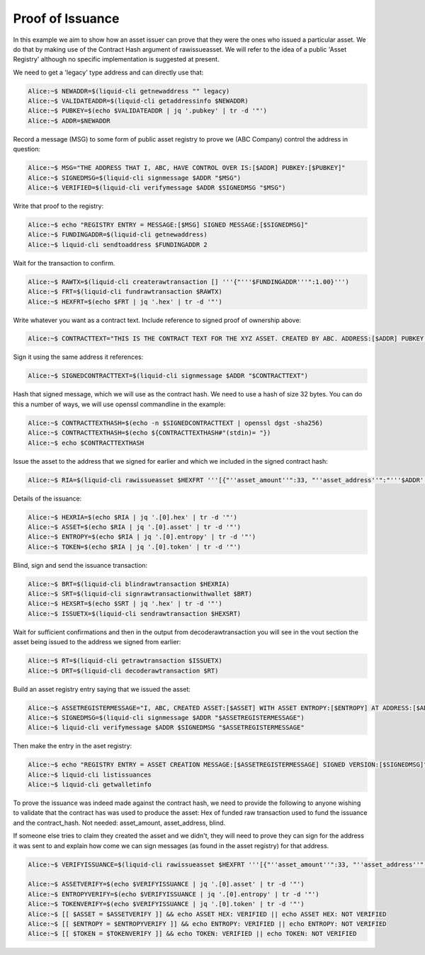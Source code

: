 -----------------
Proof of Issuance
-----------------

In this example we aim to show how an asset issuer can prove that they were the ones who issued a particular asset. We do that by making use of the Contract Hash argument of rawissueasset. We will refer to the idea of a public 'Asset Registry' although no specific implementation is suggested at present.

We need to get a 'legacy' type address and can directly use that:

.. code-block:: bash

	Alice:~$ NEWADDR=$(liquid-cli getnewaddress "" legacy)
	Alice:~$ VALIDATEADDR=$(liquid-cli getaddressinfo $NEWADDR)
	Alice:~$ PUBKEY=$(echo $VALIDATEADDR | jq '.pubkey' | tr -d '"')
	Alice:~$ ADDR=$NEWADDR

Record a message (MSG) to some form of public asset registry to prove we (ABC Company) control the address in question:

.. code-block:: bash

	Alice:~$ MSG="THE ADDRESS THAT I, ABC, HAVE CONTROL OVER IS:[$ADDR] PUBKEY:[$PUBKEY]"
	Alice:~$ SIGNEDMSG=$(liquid-cli signmessage $ADDR "$MSG")
	Alice:~$ VERIFIED=$(liquid-cli verifymessage $ADDR $SIGNEDMSG "$MSG")

Write that proof to the registry:

.. code-block:: bash

	Alice:~$ echo "REGISTRY ENTRY = MESSAGE:[$MSG] SIGNED MESSAGE:[$SIGNEDMSG]"
	Alice:~$ FUNDINGADDR=$(liquid-cli getnewaddress)
	Alice:~$ liquid-cli sendtoaddress $FUNDINGADDR 2

Wait for the transaction to confirm.

.. code-block:: bash

	Alice:~$ RAWTX=$(liquid-cli createrawtransaction [] '''{"'''$FUNDINGADDR'''":1.00}''')
	Alice:~$ FRT=$(liquid-cli fundrawtransaction $RAWTX)
	Alice:~$ HEXFRT=$(echo $FRT | jq '.hex' | tr -d '"')

Write whatever you want as a contract text. Include reference to signed proof of ownership above:

.. code-block:: bash

	Alice:~$ CONTRACTTEXT="THIS IS THE CONTRACT TEXT FOR THE XYZ ASSET. CREATED BY ABC. ADDRESS:[$ADDR] PUBKEY:[$PUBKEY]"

Sign it using the same address it references:

.. code-block:: bash

	Alice:~$ SIGNEDCONTRACTTEXT=$(liquid-cli signmessage $ADDR "$CONTRACTTEXT")

Hash that signed message, which we will use as the contract hash. We need to use a hash of size 32 bytes. You can do this a number of ways, we will use openssl commandline in the example:

.. code-block:: bash

	Alice:~$ CONTRACTTEXTHASH=$(echo -n $SIGNEDCONTRACTTEXT | openssl dgst -sha256)
	Alice:~$ CONTRACTTEXTHASH=$(echo ${CONTRACTTEXTHASH#"(stdin)= "})
	Alice:~$ echo $CONTRACTTEXTHASH

Issue the asset to the address that we signed for earlier and which we included in the signed contract hash:

.. code-block:: bash

	Alice:~$ RIA=$(liquid-cli rawissueasset $HEXFRT '''[{"''asset_amount''":33, "''asset_address''":"'''$ADDR'''", "''blind''":"''false''", "''contract_hash''":"'''$CONTRACTTEXTHASH'''"}]''')

Details of the issuance:

.. code-block:: bash

	Alice:~$ HEXRIA=$(echo $RIA | jq '.[0].hex' | tr -d '"')
	Alice:~$ ASSET=$(echo $RIA | jq '.[0].asset' | tr -d '"')
	Alice:~$ ENTROPY=$(echo $RIA | jq '.[0].entropy' | tr -d '"')
	Alice:~$ TOKEN=$(echo $RIA | jq '.[0].token' | tr -d '"')

Blind, sign and send the issuance transaction:

.. code-block:: bash

	Alice:~$ BRT=$(liquid-cli blindrawtransaction $HEXRIA)
	Alice:~$ SRT=$(liquid-cli signrawtransactionwithwallet $BRT)
	Alice:~$ HEXSRT=$(echo $SRT | jq '.hex' | tr -d '"')
	Alice:~$ ISSUETX=$(liquid-cli sendrawtransaction $HEXSRT)

Wait for sufficient confirmations and then in the output from decoderawtransaction you will see in the vout section the asset being issued to the address we signed from earlier:

.. code-block:: bash

	Alice:~$ RT=$(liquid-cli getrawtransaction $ISSUETX)
	Alice:~$ DRT=$(liquid-cli decoderawtransaction $RT)

Build an asset registry entry saying that we issued the asset:

.. code-block:: bash

	Alice:~$ ASSETREGISTERMESSAGE="I, ABC, CREATED ASSET:[$ASSET] WITH ASSET ENTROPY:[$ENTROPY] AT ADDRESS:[$ADDR] IN TX:[$ISSUETX]"
	Alice:~$ SIGNEDMSG=$(liquid-cli signmessage $ADDR "$ASSETREGISTERMESSAGE")
	Alice:~$ liquid-cli verifymessage $ADDR $SIGNEDMSG "$ASSETREGISTERMESSAGE"

Then make the entry in the aset registry:

.. code-block:: bash

	Alice:~$ echo "REGISTRY ENTRY = ASSET CREATION MESSAGE:[$ASSETREGISTERMESSAGE] SIGNED VERSION:[$SIGNEDMSG]"
	Alice:~$ liquid-cli listissuances
	Alice:~$ liquid-cli getwalletinfo

To prove the issuance was indeed made against the contract hash, we need to provide the following to anyone wishing to validate that the contract has was used to produce the asset: Hex of funded raw transaction used to fund the issuance and the contract_hash. Not needed: asset_amount, asset_address, blind.

If someone else tries to claim they created the asset and we didn't, they will need to prove they can sign for the address it was sent to and explain how come we can sign messages (as found in the asset registry) for that address.

.. code-block:: bash

	Alice:~$ VERIFYISSUANCE=$(liquid-cli rawissueasset $HEXFRT '''[{"''asset_amount''":33, "''asset_address''":"'''$ADDR'''", "''blind''":"''false''", "''contract_hash''":"'''$CONTRACTTEXTHASH'''"}]''')

	Alice:~$ ASSETVERIFY=$(echo $VERIFYISSUANCE | jq '.[0].asset' | tr -d '"')
	Alice:~$ ENTROPYVERIFY=$(echo $VERIFYISSUANCE | jq '.[0].entropy' | tr -d '"')
	Alice:~$ TOKENVERIFY=$(echo $VERIFYISSUANCE | jq '.[0].token' | tr -d '"')
	Alice:~$ [[ $ASSET = $ASSETVERIFY ]] && echo ASSET HEX: VERIFIED || echo ASSET HEX: NOT VERIFIED
	Alice:~$ [[ $ENTROPY = $ENTROPYVERIFY ]] && echo ENTROPY: VERIFIED || echo ENTROPY: NOT VERIFIED
	Alice:~$ [[ $TOKEN = $TOKENVERIFY ]] && echo TOKEN: VERIFIED || echo TOKEN: NOT VERIFIED

